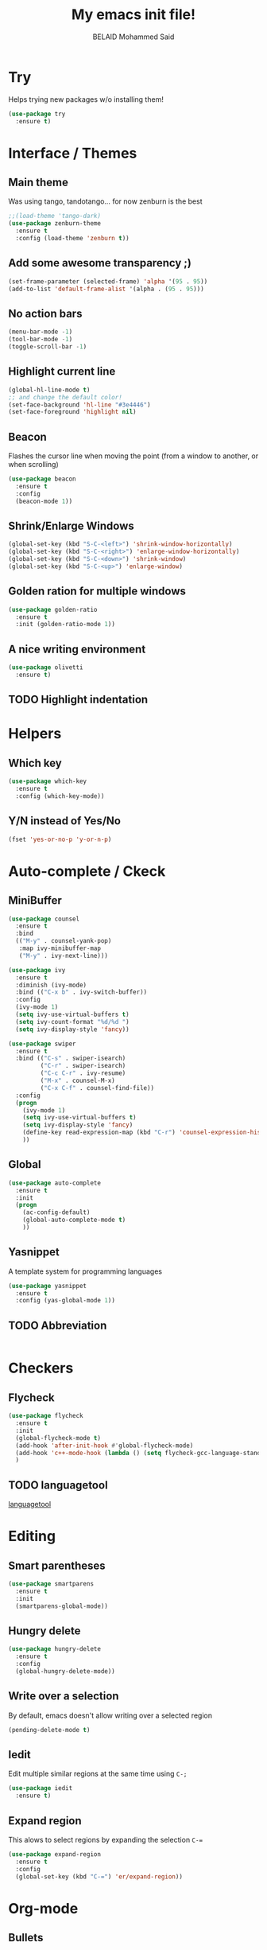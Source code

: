 #+TITLE: My emacs init file!
#+AUTHOR: BELAID Mohammed Said
#+EMAIL: said.belaid@univ-usto.dz

* Try
  Helps trying new packages w/o installing them!
  #+BEGIN_SRC emacs-lisp    
    (use-package try
      :ensure t)
  #+END_SRC
* Interface / Themes
** Main theme
   Was using tango, tandotango... for now zenburn is the best
   #+BEGIN_SRC emacs-lisp
     ;;(load-theme 'tango-dark)
     (use-package zenburn-theme
       :ensure t
       :config (load-theme 'zenburn t))
   #+END_SRC
** Add some awesome transparency ;)
   #+BEGIN_SRC emacs-lisp
     (set-frame-parameter (selected-frame) 'alpha '(95 . 95))
     (add-to-list 'default-frame-alist '(alpha . (95 . 95)))
   #+END_SRC
** No action bars
   #+BEGIN_SRC emacs-lisp
     (menu-bar-mode -1)
     (tool-bar-mode -1)
     (toggle-scroll-bar -1)
   #+END_SRC
** Highlight current line
   #+BEGIN_SRC emacs-lisp
     (global-hl-line-mode t)
     ;; and change the default color!
     (set-face-background 'hl-line "#3e4446")
     (set-face-foreground 'highlight nil)
   #+END_SRC
** Beacon
   Flashes the cursor line when moving the point (from a window to another, or when scrolling)
   #+BEGIN_SRC emacs-lisp
     (use-package beacon
       :ensure t
       :config
       (beacon-mode 1))
   #+END_SRC
** Shrink/Enlarge Windows
   #+BEGIN_SRC emacs-lisp
     (global-set-key (kbd "S-C-<left>") 'shrink-window-horizontally)
     (global-set-key (kbd "S-C-<right>") 'enlarge-window-horizontally)
     (global-set-key (kbd "S-C-<down>") 'shrink-window)
     (global-set-key (kbd "S-C-<up>") 'enlarge-window)
   #+END_SRC
** Golden ration for multiple windows
   #+BEGIN_SRC emacs-lisp
     (use-package golden-ratio
       :ensure t
       :init (golden-ratio-mode 1))
   #+END_SRC
** A nice writing environment
   #+BEGIN_SRC emacs-lisp
     (use-package olivetti
       :ensure t)
   #+END_SRC
** TODO Highlight indentation
* Helpers
** Which key
   #+BEGIN_SRC emacs-lisp
     (use-package which-key
       :ensure t
       :config (which-key-mode))
   #+END_SRC
** Y/N instead of Yes/No
   #+BEGIN_SRC emacs-lisp
     (fset 'yes-or-no-p 'y-or-n-p)
   #+END_SRC
* Auto-complete / Ckeck
** MiniBuffer
   #+BEGIN_SRC emacs-lisp
     (use-package counsel
       :ensure t
       :bind
       (("M-y" . counsel-yank-pop)
        :map ivy-minibuffer-map
        ("M-y" . ivy-next-line)))

     (use-package ivy
       :ensure t
       :diminish (ivy-mode)
       :bind (("C-x b" . ivy-switch-buffer))
       :config
       (ivy-mode 1)
       (setq ivy-use-virtual-buffers t)
       (setq ivy-count-format "%d/%d ")
       (setq ivy-display-style 'fancy))

     (use-package swiper
       :ensure t
       :bind (("C-s" . swiper-isearch)
              ("C-r" . swiper-isearch)
              ("C-c C-r" . ivy-resume)
              ("M-x" . counsel-M-x)
              ("C-x C-f" . counsel-find-file))
       :config
       (progn
         (ivy-mode 1)
         (setq ivy-use-virtual-buffers t)
         (setq ivy-display-style 'fancy)
         (define-key read-expression-map (kbd "C-r") 'counsel-expression-history)
         ))
   #+END_SRC
** Global
   #+BEGIN_SRC emacs-lisp
     (use-package auto-complete
       :ensure t
       :init
       (progn
         (ac-config-default)
         (global-auto-complete-mode t)
         ))
   #+END_SRC
** Yasnippet
   A template system for programming languages
   #+BEGIN_SRC emacs-lisp
     (use-package yasnippet
       :ensure t
       :config (yas-global-mode 1))
   #+END_SRC
** TODO Abbreviation
   #+BEGIN_SRC emacs-lisp
   
   #+END_SRC
** 
* Checkers
** Flycheck
   #+BEGIN_SRC emacs-lisp
     (use-package flycheck
       :ensure t
       :init
       (global-flycheck-mode t)
       (add-hook 'after-init-hook #'global-flycheck-mode)
       (add-hook 'c++-mode-hook (lambda () (setq flycheck-gcc-language-standard "c++11")))
       )
   #+END_SRC
** TODO languagetool
   [[https://github.com/mhayashi1120/Emacs-langtool/][languagetool]]
* Editing
** Smart parentheses
   #+BEGIN_SRC emacs-lisp
     (use-package smartparens
       :ensure t
       :init
       (smartparens-global-mode))
   #+END_SRC
** Hungry delete
   #+BEGIN_SRC emacs-lisp
     (use-package hungry-delete
       :ensure t
       :config
       (global-hungry-delete-mode))
   #+END_SRC
** Write over a selection
   By default, emacs doesn't allow writing over a selected region
   #+BEGIN_SRC emacs-lisp
     (pending-delete-mode t)
   #+END_SRC
** Iedit
   Edit multiple similar regions at the same time using ~C-;~ 
   #+BEGIN_SRC emacs-lisp
     (use-package iedit
       :ensure t)
   #+END_SRC
** Expand region 
   This alows to select regions by expanding the selection ~C-=~
   #+BEGIN_SRC emacs-lisp
     (use-package expand-region
       :ensure t
       :config 
       (global-set-key (kbd "C-=") 'er/expand-region))
   #+END_SRC
* Org-mode
** Bullets
   #+BEGIN_SRC emacs-lisp
     (use-package org-bullets
       :ensure t)
     (add-hook 'org-mode-hook (lambda () (org-bullets-mode 1)))
   #+END_SRC
** Awesome code in org-mode
   Display code in org-mode with highlighting.
   #+BEGIN_SRC emacs-lisp
     (setq org-src-fontify-natively t)
   #+END_SRC
** Exportation
*** Reveal
    #+BEGIN_SRC emacs-lisp
      (use-package org-re-reveal
        :ensure t)
    #+END_SRC
**** TODO Install reveal.js
*** Bootstrap
    #+BEGIN_SRC emacs-lisp
      (use-package ox-twbs
        :ensure t)
    #+END_SRC
*** TODO Book
*** TODO HTML templates
** Babel
   Execute code in org-mode!
   #+BEGIN_SRC emacs-lisp
     (org-babel-do-load-languages
      'org-babel-load-languages
      '((gnuplot . t)
        (ditaa . t)
        (plantuml . t)
        (java . t)
        (shell . t)
        (C . t)))
   #+END_SRC
*** TODO Plantuml config / Install JDK
    #+BEGIN_SRC emacs-lisp
      (setq org-plantuml-jar-path (expand-file-name "~/.emacs.d/plantuml.jar"))
      ;; Do not promt for plantuml or ditaa
      (defun my-org-confirm-babel-evaluate (lang body)
        (not (or (string= lang "plantuml") (string= lang "ditaa"))))
      (setq org-confirm-babel-evaluate 'my-org-confirm-babel-evaluate)
      ;; Display images after evaluation
      (add-hook 'org-babel-after-execute-hook 'org-display-inline-images 'append)
    #+END_SRC
*** Avoid ispelling source blocks
    #+BEGIN_SRC emacs-lisp
      (add-to-list 'ispell-skip-region-alist '("~" "~"))
      (add-to-list 'ispell-skip-region-alist '("=" "="))
      (add-to-list 'ispell-skip-region-alist '("^#\\+BEGIN_SRC" . "^#\\+END_SRC"))
    #+END_SRC
*** 
** Agenda
* Versionning
** Magit
   #+BEGIN_SRC emacs-lisp
     (use-package  magit
       :ensure t)
     (global-set-key (kbd "C-x g") 'magit-status)
   #+END_SRC
* Misc
** Stop the annoying 'error' sound 
   #+BEGIN_SRC emacs-lisp
     (setq ring-bell-function 'ignore)
   #+END_SRC

